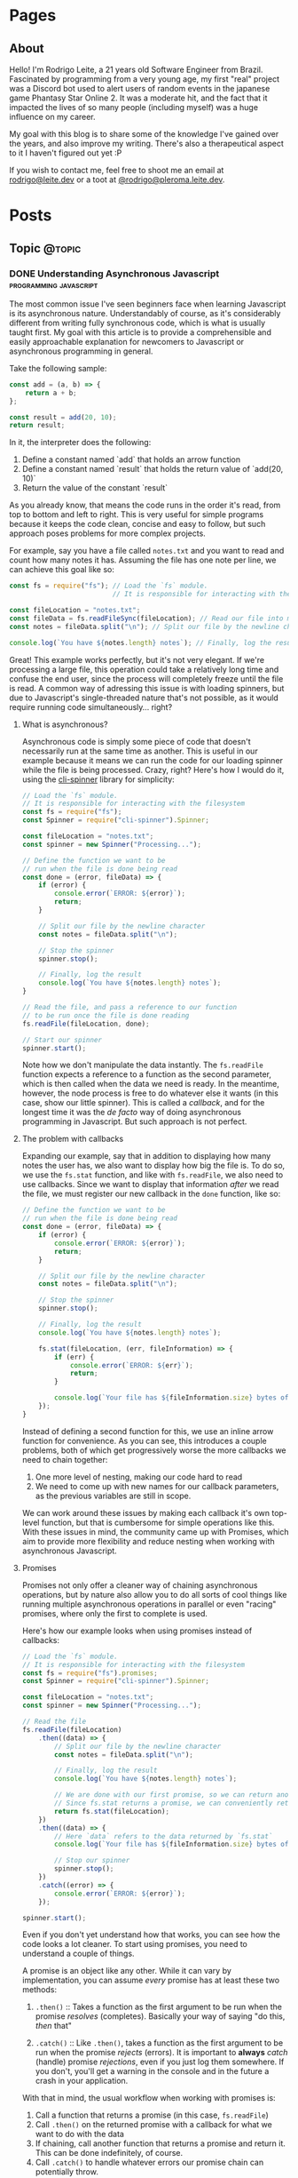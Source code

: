 #+STARTUP: content
#+AUTHOR: Rodrigo Leite
#+HUGO_BASE_DIR: ./
#+HUGO_SECTION: ./
#+HUGO_AUTO_SET_LASTMOD: t

* Pages
:PROPERTIES:
:EXPORT_HUGO_CUSTOM_FRONT_MATTER: :noauthor true :nocomment true :nodate true :nopaging true :noread true
:EXPORT_HUGO_MENU: :menu main
:EXPORT_HUGO_SECTION: pages
:EXPORT_HUGO_WEIGHT: auto
:END:

** About
:PROPERTIES:
:EXPORT_FILE_NAME: test-page
:END:

Hello! I'm Rodrigo Leite, a 21 years old Software Engineer from Brazil.
Fascinated by programming from a very young age, my first "real" project was a
Discord bot used to alert users of random events in the japanese game Phantasy
Star Online 2. It was a moderate hit, and the fact that it impacted the lives of
so many people (including myself) was a huge influence on my career.

My goal with this blog is to share some of the knowledge I've gained over the
years, and also improve my writing. There's also a therapeutical aspect to it I
haven't figured out yet :P

If you wish to contact me, feel free to shoot me an email at [[mailto:rodrigo@leite.dev][rodrigo@leite.dev]]
or a toot at [[https://pleroma.leite.dev/rodrigo][@rodrigo@pleroma.leite.dev]].

* Posts
:PROPERTIES:
:EXPORT_HUGO_SECTION: blog
:END:
** Topic :@topic:
*** DONE Understanding Asynchronous Javascript :programming:javascript:
CLOSED: [2019-06-30 Sun 03:09]
:PROPERTIES:
:EXPORT_FILE_NAME: understanding-asynchronous-javascript
:END:

The most common issue I've seen beginners face when learning Javascript is its
asynchronous nature. Understandably of course, as it's considerably different
from writing fully synchronous code, which is what is usually taught first. My
goal with this article is to provide a comprehensible and easily approachable explanation
for newcomers to Javascript or asynchronous programming in general.

Take the following sample:

#+BEGIN_SRC js
const add = (a, b) => {
    return a + b;
};

const result = add(20, 10);
return result;
#+END_SRC

In it, the interpreter does the following:

1. Define a constant named `add` that holds an arrow function
2. Define a constant named `result` that holds the return value of `add(20,
   10)`
3. Return the value of the constant `result`

As you already know, that means the code runs in the order it's read, from top
to bottom and left to right. This is very useful for simple programs because it
keeps the code clean, concise and easy to follow, but such approach poses
problems for more complex projects.

For example, say you have a file called =notes.txt= and you want to read and
count how many notes it has. Assuming the file has one note per line, we can
achieve this goal like so:

#+BEGIN_SRC js
const fs = require("fs"); // Load the `fs` module.
                          // It is responsible for interacting with the filesystem

const fileLocation = "notes.txt";
const fileData = fs.readFileSync(fileLocation); // Read our file into memory
const notes = fileData.split("\n"); // Split our file by the newline character

console.log(`You have ${notes.length} notes`); // Finally, log the result
#+END_SRC

Great! This example works perfectly, but it's not very elegant. If we're
processing a large file, this operation could take a relatively long time and
confuse the end user, since the process will completely freeze until the file is
read. A common way of adressing this issue is with loading spinners,
but due to Javascript's single-threaded nature that's not possible, as it would
require running code simultaneously... right?

**** What is asynchronous?

Asynchronous code is simply some piece of code that doesn't necessarily run at the same time
as another. This is useful in our example because it means we can run the code
for our loading spinner while the file is being processed. Crazy, right? Here's
how I would do it, using the [[https://github.com/helloIAmPau/node-spinner][cli-spinner]] library for simplicity:

#+BEGIN_SRC js
// Load the `fs` module.
// It is responsible for interacting with the filesystem
const fs = require("fs");
const Spinner = require("cli-spinner").Spinner;

const fileLocation = "notes.txt";
const spinner = new Spinner("Processing...");

// Define the function we want to be
// run when the file is done being read
const done = (error, fileData) => {
    if (error) {
        console.error(`ERROR: ${error}`);
        return;
    }

    // Split our file by the newline character
    const notes = fileData.split("\n");

    // Stop the spinner
    spinner.stop();

    // Finally, log the result
    console.log(`You have ${notes.length} notes`);
}

// Read the file, and pass a reference to our function
// to be run once the file is done reading
fs.readFile(fileLocation, done);

// Start our spinner
spinner.start();
#+END_SRC

Note how we don't manipulate the data instantly. The =fs.readFile= function
expects a reference to a function as the second parameter, which is then called
when the data we need is ready. In the meantime, however, the node process is free
to do whatever else it wants (in this case, show our little spinner). This is
called a /callback/, and for the longest time it was the /de facto/ way of doing
asynchronous programming in Javascript. But such approach is not perfect.

**** The problem with callbacks

Expanding our example, say that in addition to displaying how many notes the
user has, we also want to display how big the file is. To do so, we use the
=fs.stat= function, and like with =fs.readFile=, we also need to use callbacks.
Since we want to display that information /after/ we read the file, we must
register our new callback in the =done= function, like so:

#+BEGIN_SRC js
// Define the function we want to be
// run when the file is done being read
const done = (error, fileData) => {
    if (error) {
        console.error(`ERROR: ${error}`);
        return;
    }

    // Split our file by the newline character
    const notes = fileData.split("\n");

    // Stop the spinner
    spinner.stop();

    // Finally, log the result
    console.log(`You have ${notes.length} notes`);

    fs.stat(fileLocation, (err, fileInformation) => {
        if (err) {
            console.error(`ERROR: ${err}`);
            return;
        }

        console.log(`Your file has ${fileInformation.size} bytes of information`);
    });
}
#+END_SRC

Instead of defining a second function for this, we use an inline arrow function
for convenience. As you can see, this introduces a couple problems, both of
which get progressively worse the more callbacks we need to chain together:

1. One more level of nesting, making our code hard to read
2. We need to come up with new names for our callback parameters, as the previous variables
   are still in scope.

We can work around these issues by making each callback it's own top-level
function, but that is cumbersome for simple operations like this. With these
issues in mind, the community came up with Promises, which aim to provide more
flexibility and reduce nesting when working with asynchronous Javascript.

**** Promises

Promises not only offer a cleaner way of chaining asynchronous operations, but
by nature also allow you to do all sorts of cool things like running multiple
asynchronous operations in parallel or even "racing" promises, where only
the first to complete is used.

Here's how our example looks when using promises instead of callbacks:

#+BEGIN_SRC js
// Load the `fs` module.
// It is responsible for interacting with the filesystem
const fs = require("fs").promises;
const Spinner = require("cli-spinner").Spinner;

const fileLocation = "notes.txt";
const spinner = new Spinner("Processing...");

// Read the file
fs.readFile(fileLocation)
    .then((data) => {
        // Split our file by the newline character
        const notes = fileData.split("\n");

        // Finally, log the result
        console.log(`You have ${notes.length} notes`);

        // We are done with our first promise, so we can return another one
        // Since fs.stat returns a promise, we can conveniently return it
        return fs.stat(fileLocation);
    })
    .then((data) => {
        // Here `data` refers to the data returned by `fs.stat`
        console.log(`Your file has ${fileInformation.size} bytes of information`);

        // Stop our spinner
        spinner.stop();
    })
    .catch((error) => {
        console.error(`ERROR: ${error}`);
    });

spinner.start();
#+END_SRC

Even if you don't yet understand how that works, you can see how the code looks a lot
cleaner. To start using promises, you need to understand a couple of
things.

A promise is an object like any other. While it can vary by implementation, you
can assume /every/ promise has at least these two methods:

1. =.then()= :: Takes a function as the first argument to be run when the promise /resolves/
   (completes). Basically your way of saying "do this, /then/ that"

2. =.catch()= :: Like =.then()=, takes a function as the first argument to be run when the
   promise /rejects/ (errors). It is important to *always* /catch/ (handle) promise
   /rejections/, even if you just log them somewhere. If you don't, you'll get a
   warning in the console and in the future a crash in your application.

With that in mind, the usual workflow when working with promises is:

1. Call a function that returns a promise (in this case, =fs.readFile=)
2. Call =.then()= on the returned promise with a callback for what we want to do
   with the data
3. If chaining, call another function that returns a promise and return it. This
   can be done indefinitely, of course.
4. Call =.catch()= to handle whatever errors our promise chain can potentially throw.

This is the most basic overview of how asynchronous operations work in
Javascript. There's a lot more to cover, like =async/await= and =Promise.all()=,
but this should be enough to get you started. If you have any questions, refer
to the FAQ and feel free to post a comment if that doesn't help or if you
believe this article can be improved.

**** FAQ

1. Q: Can I get data out of a callback / promise?
  
   A: No. Since callbacks / promises run at some indeterminate time in the
   future, trying to do so will lead you to all sorts of weird bugs that are
   hard to trace back. Usually you should treat data that's inside a callback /
   function as 100% limited to that scope, that way you can avoid these problems altogether.

2. Q: Can I wait for a promise to complete before doing something else?

   A: No. If you want to run an operation after a promise resolves, you must do
   it inside the callback of =.then()=.


*** DONE Station Diaries \#1 - Start of Something New :programming:station:
CLOSED: [2019-09-02 Mon 23:42]
:PROPERTIES:
:EXPORT_FILE_NAME: station-diaries-1
:END:

With how accessible internet connections are these days, the expolosion of
streaming almost feels like a natural progression of the way we consume media.
In the case of music, we've never experience so much convenience since all you
have to do to listen to your favorite album is to launch Spotify, type its name
and click play.

That said, this convenience comes with important and potentially dangerous
pitfalls such as giving Spotify data about what you listen, when you listen and
where you listen. This should be enough reason to consider an alternative if
privacy is at all important to you, but if that's not the case maybe the case
for artist profits should be. [[https://www.cnbc.com/2018/01/26/how-spotify-apple-music-can-pay-musicians-more-commentary.html][Spotify pays, at maximum, US$0.0084 per stream to
the holder of the music rights]] (which includes the record label, producers,
artists, songwriters, and who knows what else). This means that 1 million
streams, an impressive feat if you ask me, generates US$7,000 (which the artist
might not get even half of).

With those concerns in mind I decided to start [[https://github.com/RodrigoLeiteF/station][Station]], a self-hosted music
streaming service, in hopes of encouraging people to start buying music once
again or suport their favorite artists in some other way (like going to concerts!).
The idea is that you set it up once and are on your way to having your very own
Spotify, running wherever you'd like. You and other users can add music to
the library to be shared with eachother effortlessly, without giving up the
convenience of modern streaming services.

Welcome to Station Diaries, a series of posts where I'll detail progress on this
admittedly ambitious project.

**** How?

I've been writing JavaScript for a good 3 years now and my first instinct was to
use it for this project as well. It took some convincing but I decided to try
.NET Core and it's been a good (albeit rocky) journey, even if I still think
it's weird to write code in an environment where so much is abstracted away from
the programmer.

Since I'm already learning an entire new language and framework, I decided to
also go with a different approach with regards to databases. I have had so many
terrible experiences with ORMs in the past that I couldn't justify giving yet
another one a try, which led to using stored procedures / functions for
everything that deals with the database. Creating a user? =SELECT * FROM
createuser(email, password)=. It is definitely weird writing SQL as functions,
especially considering there is no linting / completion / syntax checking
whatsoever, but it's honestly not much different from writing JavaScript and
running your code with pretty much no confidence that it will run. I must say I
didn't miss the feeling of shock when you run code and it /works/, though.

**** What?

Some key characteristics I believe will make Station a pleasure to use and
maintain are:

1. Plugin system
  The application was designed from the start to work in a plugin system. By
   default it has no knowledge of how and where to acquire tracks, it only
   parses data returned from plugins. This allows users to extend the upload
   system with whatever sources they'd like (Soundcloud, YouTube, etc) without
   risking the application's legitimacy. Station in no way wants to promote
   piracy, but there are completely valid reasons to acquire music from the
   listed sources, so a plugin system puts that responsibility on the plugin
   loaded by the user.

2. MusicBrainz integration
   Music organization is a nightmare. There are so many edge cases that I could
   spend the time it takes to finish a Dream Theater album and still not be
   done. Because of that, Station uses the MusicBrainz database as the ultimate
   source of truth; if a track cannot be found on it, expect undefined behavior
   and dead animals. This can be a burden for a user, but it can be easily fixed
   by adding your entry to the MusicBrainz database, improving Station for
   yourself and MusicBrainz for everyone :)

As of writing this post, I have mostly figured out the song creation part which
I believe to be the most crucial and sensitive part of the application. The
current process of uploading a new song works as follows:

1. `SongWorker` class receives a response from a plugin, which includes a byte
   array representing the music file, it's name, artist, album, duration and,
   optionally, a MusicBrainz ID.

2. Worker tries to find more information about the track on MusicBrainz. If it
   fails, it aborts the operation entirely.

3. Creates =Artist=, =Album=, =Song= and =Upload= objects accordingly and
   returns the new =Song= object to the user.

The logic is simple, but it involves a lot of (admittedly ugly) code that I'm
hoping to clean out later.

Currently I'm working on the authentication system using ASP.NET's
=AuthenticationHandler= and a system of claims. There are no permissions in
place at the moment, as my current goal is to get an MVP working as soon as possible.

That's all I got for now. Thanks for reading this far and if you'd like to
contribute feel free to check [[https://github.com/RodrigoLeiteF/Station][Station's repository on Github]] or contact me at
[[mailto:rodrigo@leite.dev][rodrigo@leite.dev]]. Issues, PRs and comments are, as always, welcome :)
